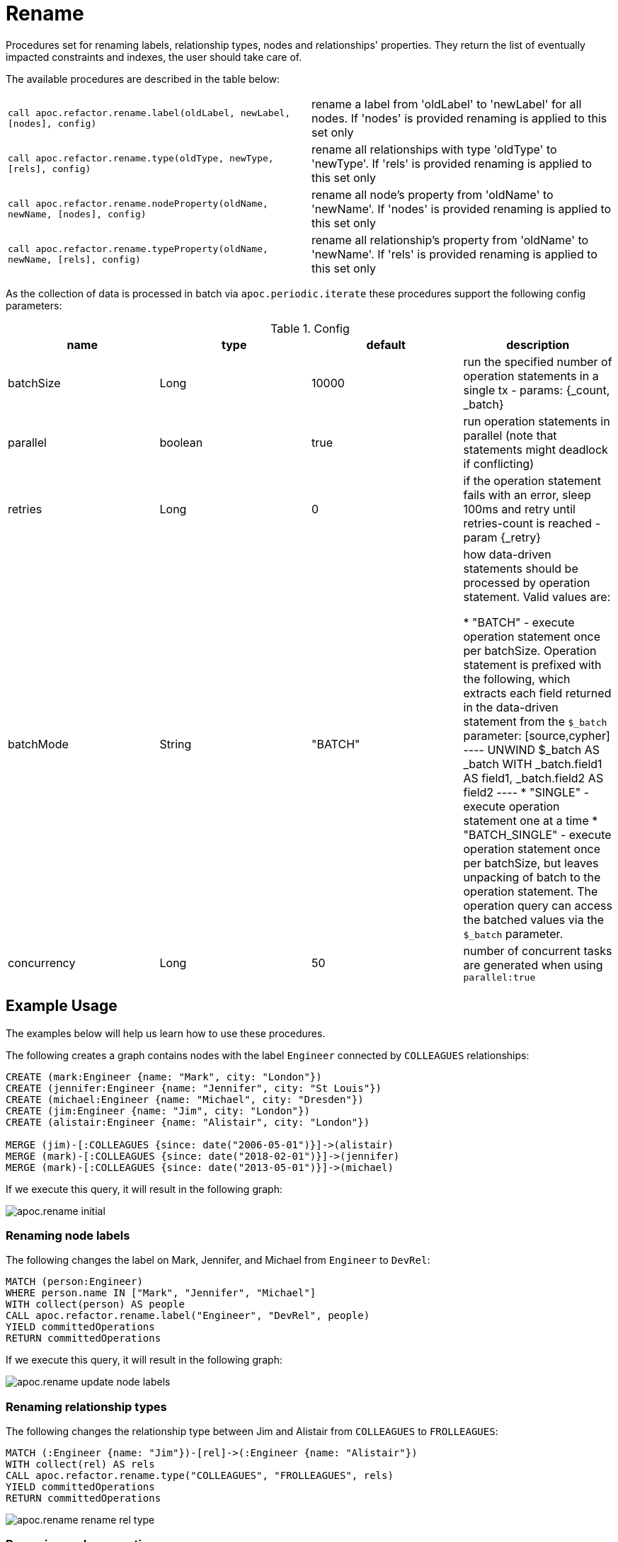 [[rename-label-type-property]]
= Rename
:description: This section describes procedures that can be used to rename labels, relationship types, and properties of nodes and relationships.



Procedures set for renaming labels, relationship types, nodes and relationships' properties.
They return the list of eventually impacted constraints and indexes, the user should take care of.

The available procedures are described in the table below:

[cols="5m,5"]
|===
| call apoc.refactor.rename.label(oldLabel, newLabel, [nodes], config) | rename a label from 'oldLabel' to 'newLabel' for all nodes. If 'nodes' is provided renaming is applied to this set only
| call apoc.refactor.rename.type(oldType, newType, [rels], config) | rename all relationships with type 'oldType' to 'newType'. If 'rels' is provided renaming is applied to this set only
| call apoc.refactor.rename.nodeProperty(oldName, newName, [nodes], config) | rename all node's property from 'oldName' to 'newName'. If 'nodes' is provided renaming is applied to this set only
| call apoc.refactor.rename.typeProperty(oldName, newName, [rels], config) | rename all relationship's property from 'oldName' to 'newName'. If 'rels' is provided renaming is applied to this set only
|===

As the collection of data is processed in batch via `apoc.periodic.iterate` these procedures support the following config parameters:

.Config
[options=header]
|===
| name | type | default | description
| batchSize | Long | 10000 | run the specified number of operation statements in a single tx - params: {_count, _batch}
| parallel | boolean | true | run operation statements in parallel (note that statements might deadlock if conflicting)
| retries | Long | 0 | if the operation statement fails with an error, sleep 100ms and retry until retries-count is reached - param \{_retry}
| batchMode | String | "BATCH" | how data-driven statements should be processed by operation statement. Valid values are:

* "BATCH" - execute operation statement once per batchSize. Operation statement is prefixed with the following, which extracts each field returned in the data-driven statement from the `$_batch` parameter:
[source,cypher]
----
UNWIND $_batch AS _batch
WITH _batch.field1 AS field1, _batch.field2 AS field2
----
* "SINGLE" - execute operation statement one at a time
* "BATCH_SINGLE" - execute operation statement once per batchSize, but leaves unpacking of batch to the operation statement.
The operation query can access the batched values via the `$_batch` parameter.
| concurrency | Long | 50 | number of concurrent tasks are generated when using `parallel:true`
|===


== Example Usage

The examples below will help us learn how to use these procedures.

.The following creates a graph contains nodes with the label `Engineer` connected by `COLLEAGUES` relationships:
[source,cypher]
----
CREATE (mark:Engineer {name: "Mark", city: "London"})
CREATE (jennifer:Engineer {name: "Jennifer", city: "St Louis"})
CREATE (michael:Engineer {name: "Michael", city: "Dresden"})
CREATE (jim:Engineer {name: "Jim", city: "London"})
CREATE (alistair:Engineer {name: "Alistair", city: "London"})

MERGE (jim)-[:COLLEAGUES {since: date("2006-05-01")}]->(alistair)
MERGE (mark)-[:COLLEAGUES {since: date("2018-02-01")}]->(jennifer)
MERGE (mark)-[:COLLEAGUES {since: date("2013-05-01")}]->(michael)
----

If we execute this query, it will result in the following graph:

image::apoc.rename-initial.png[]

[[rename-node-labels]]
=== Renaming node labels

.The following changes the label on Mark, Jennifer, and Michael from `Engineer` to `DevRel`:
[source,cypher]
----
MATCH (person:Engineer)
WHERE person.name IN ["Mark", "Jennifer", "Michael"]
WITH collect(person) AS people
CALL apoc.refactor.rename.label("Engineer", "DevRel", people)
YIELD committedOperations
RETURN committedOperations
----

If we execute this query, it will result in the following graph:

image::apoc.rename-update-node-labels.png[]

[[rename-relationship-types]]
=== Renaming relationship types

.The following changes the relationship type between Jim and Alistair from `COLLEAGUES` to `FROLLEAGUES`:
[source,cypher]
----
MATCH (:Engineer {name: "Jim"})-[rel]->(:Engineer {name: "Alistair"})
WITH collect(rel) AS rels
CALL apoc.refactor.rename.type("COLLEAGUES", "FROLLEAGUES", rels)
YIELD committedOperations
RETURN committedOperations
----


image::apoc.rename-rename-rel-type.png[]

[[rename-node-properties]]
=== Renaming node properties


.The following query changes the node property `city` to `location` for all nodes with the `DevRel` label:
[source,cypher]
----
MATCH (person:DevRel)
WITH collect(person) AS people
CALL apoc.refactor.rename.nodeProperty("city", "location", people)
YIELD committedOperations
RETURN committedOperations
----

.The following query returns all the nodes in our graph after this refactoring has been done:
[source,cypher]
----
MATCH (n)
RETURN (n)
----

.Results
[opts="header",cols="1"]
|===
| n
| (:DevRel {name: "Jennifer", location: "St Louis"})
| (:DevRel {name: "Michael", location: "Dresden"})
| (:Engineer {city: "London", name: "Jim"})
| (:DevRel {name: "Mark", location: "London"})
| (:Engineer {city: "London", name: "Alistair"})
|===


[[rename-relationship-properties]]
=== Renaming relationship properties


.The following query changes the relationship property `since` to `from` for all relationships:
[source,cypher]
----
MATCH ()-[rel]->()
WITH collect(rel) AS rels
CALL apoc.refactor.rename.typeProperty("since", "from", rels)
YIELD committedOperations
RETURN committedOperations
----

.The following query returns all the paths in our graph after this refactoring has been done:
[source,cypher]
----
MATCH path = ()-[]->()
RETURN path
----

.Results
[opts="header",cols="1"]
|===
| path
|[{"name":"Mark","location":"London"},{"from":"2018-02-01"},{"name":"Jennifer","location":"St Louis"}]
|[{"name":"Mark","location":"London"},{"from":"2013-05-01"},{"name":"Michael","location":"Dresden"}]
|[{"name":"Jim","city":"London"},{"from":"2006-05-01"},{"name":"Alistair","city":"London"}]
|===
